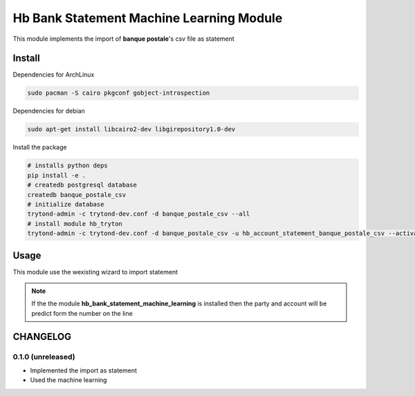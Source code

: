 #########################################
Hb Bank Statement Machine Learning Module
#########################################

This module implements the import of **banque postale**'s csv file as statement

*******
Install
*******

Dependencies for ArchLinux

.. code-block::

    sudo pacman -S cairo pkgconf gobject-introspection


Dependencies for debian


.. code-block::

    sudo apt-get install libcairo2-dev libgirepository1.0-dev


Install the package

.. code-block::

    # installs python deps
    pip install -e .
    # createdb postgresql database
    createdb banque_postale_csv
    # initialize database
    trytond-admin -c trytond-dev.conf -d banque_postale_csv --all
    # install module hb_tryton
    trytond-admin -c trytond-dev.conf -d banque_postale_csv -u hb_account_statement_banque_postale_csv --activate-dependencies


*****
Usage
*****

This module use the wexisting wizard to import statement

.. note::

    If the the module **hb_bank_statement_machine_learning** is installed then 
    the party and account will be predict form the number on the line

*********
CHANGELOG
*********

0.1.0 (unreleased)
------------------

* Implemented the import as statement
* Used the machine learning 
